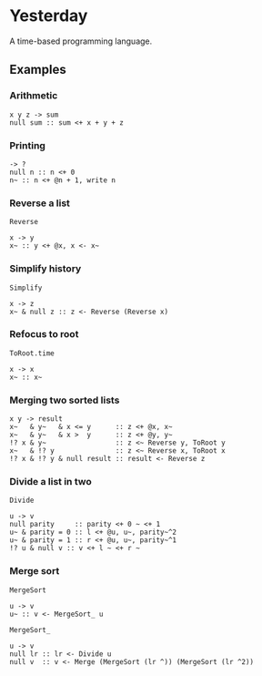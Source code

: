 * Yesterday

A time-based programming language.

** Examples

*** Arithmetic

#+begin_src prog
  x y z -> sum
  null sum :: sum <+ x + y + z
#+end_src

*** Printing

#+begin_src prog
  -> ?
  null n :: n <+ 0
  n~ :: n <+ @n + 1, write n
#+end_src

*** Reverse a list

~Reverse~
#+begin_src prog
  x -> y
  x~ :: y <+ @x, x <- x~
#+end_src

*** Simplify history

~Simplify~
#+begin_src prog
  x -> z
  x~ & null z :: z <- Reverse (Reverse x)
#+end_src

*** Refocus to root

~ToRoot.time~
#+begin_src prog
  x -> x
  x~ :: x~
#+end_src

*** Merging two sorted lists

#+begin_src prog
  x y -> result
  x~   & y~   & x <= y      :: z <+ @x, x~
  x~   & y~   & x >  y      :: z <+ @y, y~
  !? x & y~                 :: z <~ Reverse y, ToRoot y
  x~   & !? y               :: z <~ Reverse x, ToRoot x
  !? x & !? y & null result :: result <- Reverse z
#+end_src

*** Divide a list in two

~Divide~
#+begin_src prog
  u -> v
  null parity     :: parity <+ 0 ~ <+ 1
  u~ & parity = 0 :: l <+ @u, u~, parity~^2
  u~ & parity = 1 :: r <+ @u, u~, parity~^1
  !? u & null v :: v <+ l ~ <+ r ~
#+end_src

*** Merge sort

~MergeSort~
#+begin_src prog
  u -> v
  u~ :: v <- MergeSort_ u
#+end_src

~MergeSort_~
#+begin_src prog
  u -> v
  null lr :: lr <- Divide u
  null v  :: v <- Merge (MergeSort (lr ^)) (MergeSort (lr ^2))
#+end_src
